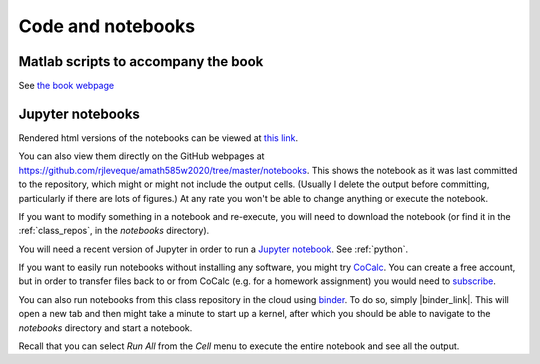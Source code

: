 
.. _codes:

Code and notebooks
==================

Matlab scripts to accompany the book 
------------------------------------

See `the book webpage <http://faculty.washington.edu/rjl/fdmbook/>`_

Jupyter notebooks
-----------------

Rendered html versions of the notebooks can be viewed at `this
link <https://rjleveque.github.io/amath585w2020/notebooks/html/Index.html>`_.

You can also view them directly on the GitHub webpages at
https://github.com/rjleveque/amath585w2020/tree/master/notebooks.
This shows the notebook as it was last committed to the repository,
which might or might not include the output cells. (Usually I delete
the output before committing, particularly if there are lots of
figures.)  At any rate you won't be able to change anything or
execute the notebook.

If you want to modify something in a notebook and re-execute, you
will need to download the notebook (or find it in the :ref:`class_repos`,
in the `notebooks` directory).

You will need a recent version of Jupyter in order to run a `Jupyter
notebook <http://jupyter-notebook.readthedocs.org/en/latest/>`_.
See :ref:`python`.

If you want to easily run notebooks without installing any software, you
might try `CoCalc <http:www.cocalc.com>`_.
You can create a free account, but in order to transfer 
files back to or from CoCalc (e.g. for a homework assignment) you would need
to `subscribe <https://cocalc.com/policies/pricing.html>`_.

You can also run notebooks from this class repository in the cloud
using `binder <http://mybinder.org>`_.  To do so, simply |binder_link|.
This will open a new tab and then might take a minute to start up
a kernel, after which you should be able to navigate to the `notebooks`
directory and start a notebook.

.. |binder_link| raw:: html

   <a href="http://mybinder.org/repo/rjleveque/amath585w2020" target="_blank">launch binder</a>


Recall that you can select `Run All` from the `Cell` menu to execute the entire
notebook and see all the output.

